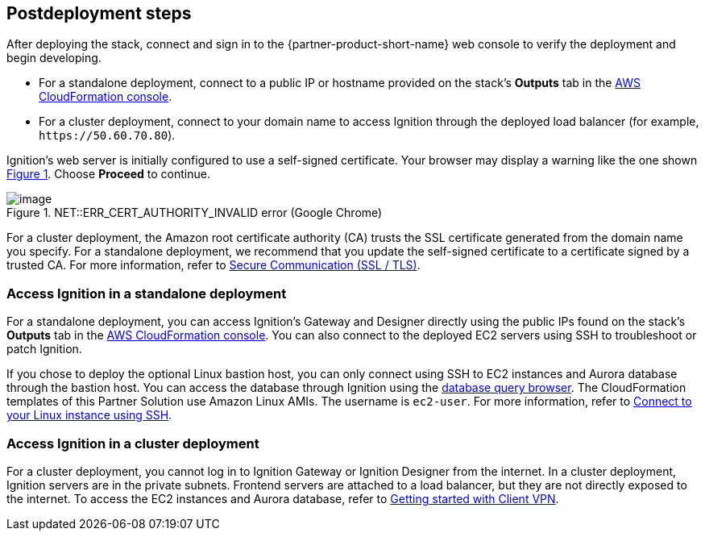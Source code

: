 == Postdeployment steps

:xrefstyle: short

After deploying the stack, connect and sign in to the {partner-product-short-name} web console to verify the deployment and begin developing.

* For a standalone deployment, connect to a public IP or hostname provided on the stack's *Outputs* tab in the https://us-east-1.console.aws.amazon.com/cloudformation/home?region=us-east-1#/[AWS CloudFormation console^].

* For a cluster deployment, connect to your domain name to access Ignition through the deployed load balancer (for example, `\https://50.60.70.80`).

Ignition's web server is initially configured to use a self-signed certificate. Your browser may display a warning like the one shown <<connection_error1>>. Choose *Proceed* to continue.

[#connection_error1]
.NET::ERR_CERT_AUTHORITY_INVALID error (Google Chrome)
image::../docs/deployment_guide/images/ERR_CERT_AUTHORITY_INVALID.png[image]

For a cluster deployment, the Amazon root certificate authority (CA) trusts the SSL certificate generated from the domain name you specify. For a standalone deployment, we recommend that you update the self-signed certificate to a certificate signed by a trusted CA. For more information, refer to https://docs.inductiveautomation.com/pages/viewpage.action?pageId=58611186[Secure Communication (SSL / TLS)^].

=== Access Ignition in a standalone deployment
For a standalone deployment, you can access Ignition's Gateway and Designer directly using the public IPs found on the stack's *Outputs* tab in the https://us-east-1.console.aws.amazon.com/cloudformation/home?region=us-east-1#/[AWS CloudFormation console^]. You can also connect to the deployed EC2 servers using SSH to troubleshoot or patch Ignition.

If you chose to deploy the optional Linux bastion host, you can only connect using SSH to EC2 instances and Aurora database through the bastion host. You can access the database through Ignition using the https://docs.inductiveautomation.com/display/DOC81/Database+Query+Browser[database query browser^]. The CloudFormation templates of this Partner Solution use Amazon Linux AMIs. The username is `ec2-user`. For more information, refer to https://docs.aws.amazon.com/AWSEC2/latest/UserGuide/AccessingInstancesLinux.html[Connect to your Linux instance using SSH^].

=== Access Ignition in a cluster deployment
For a cluster deployment, you cannot log in to Ignition Gateway or Ignition Designer from the internet. In a cluster deployment, Ignition servers are in the private subnets. Frontend servers are attached to a load balancer, but they are not directly exposed to the internet. To access the EC2 instances and Aurora database, refer to https://docs.aws.amazon.com/vpn/latest/clientvpn-admin/cvpn-getting-started.html[Getting started with Client VPN^].